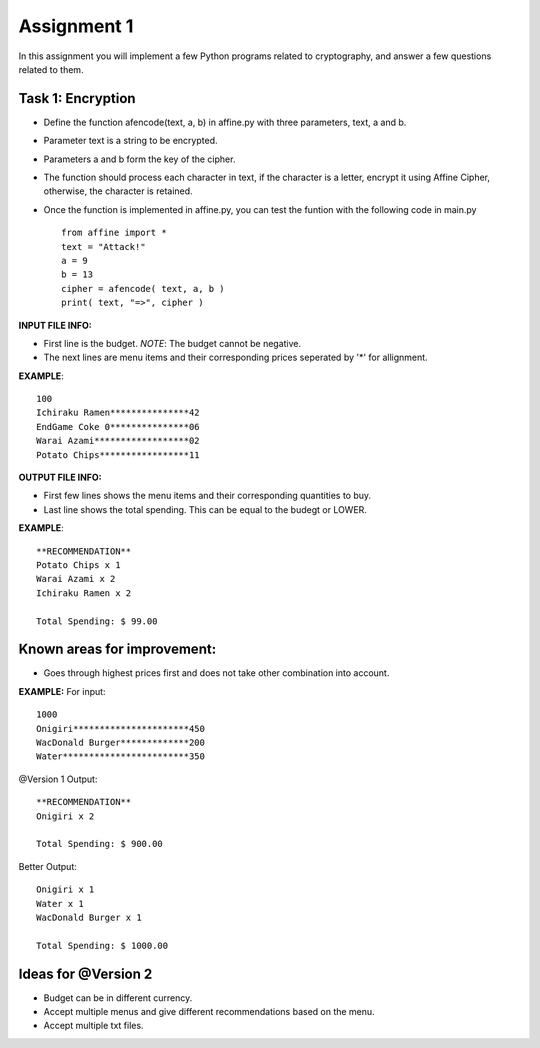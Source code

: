 Assignment 1
=====

In this assignment you will implement a few Python programs related to cryptography, and answer a few questions related to them.


Task 1: Encryption
-------

* Define the function afencode(text, a, b) in affine.py with three parameters, text, a and b.
* Parameter text is a string to be encrypted.
* Parameters a and b form the key of the cipher.
* The function should process each character in text, if the character is a letter, encrypt it using Affine Cipher, otherwise, the character is retained.
* Once the function is implemented in affine.py, you can test the funtion with the following code in main.py ::

    from affine import *
    text = "Attack!"
    a = 9
    b = 13
    cipher = afencode( text, a, b )
    print( text, "=>", cipher )



**INPUT FILE INFO:**

* First line is the budget. *NOTE*: The budget cannot be negative.
* The next lines are menu items and their corresponding prices seperated by '*' for allignment.


**EXAMPLE**::
    
    100
    Ichiraku Ramen***************42 
    EndGame Coke 0***************06
    Warai Azami******************02
    Potato Chips*****************11


**OUTPUT FILE INFO:**

* First few lines shows the menu items and their corresponding quantities to buy.
* Last line shows the total spending. This can be equal to the budegt or LOWER.

**EXAMPLE**::

    **RECOMMENDATION**
    Potato Chips x 1
    Warai Azami x 2
    Ichiraku Ramen x 2

    Total Spending: $ 99.00
    
    
Known areas for improvement:
-------
* Goes through highest prices first and does not take other combination into account.
    
**EXAMPLE:**
For input::

      1000
      Onigiri**********************450
      WacDonald Burger*************200
      Water************************350
      
@Version 1 Output::

      **RECOMMENDATION**
      Onigiri x 2

      Total Spending: $ 900.00
      
Better Output::

      Onigiri x 1
      Water x 1
      WacDonald Burger x 1
      
      Total Spending: $ 1000.00    
      
      
Ideas for @Version 2
-------

* Budget can be in different currency.
* Accept multiple menus and give different recommendations based on the menu.
* Accept multiple txt files.

